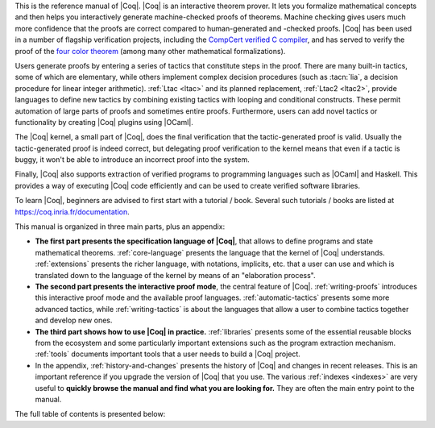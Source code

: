 This is the reference manual of |Coq|.  |Coq| is an interactive theorem
prover.  It lets you formalize mathematical concepts and then helps
you interactively generate machine-checked proofs of theorems.
Machine checking gives users much more confidence that the proofs are
correct compared to human-generated and -checked proofs.  |Coq| has been
used in a number of flagship verification projects, including the
`CompCert verified C compiler <http://compcert.inria.fr/>`_, and has
served to verify the proof of the `four color theorem
<https://github.com/math-comp/fourcolor>`_ (among many other
mathematical formalizations).

Users generate proofs by entering a series of tactics that constitute
steps in the proof.  There are many built-in tactics, some of which
are elementary, while others implement complex decision procedures
(such as :tacn:`lia`, a decision procedure for linear integer
arithmetic).  :ref:`Ltac <ltac>` and its planned replacement,
:ref:`Ltac2 <ltac2>`, provide languages to define new tactics by
combining existing tactics with looping and conditional constructs.
These permit automation of large parts of proofs and sometimes entire
proofs.  Furthermore, users can add novel tactics or functionality by
creating |Coq| plugins using |OCaml|.

The |Coq| kernel, a small part of |Coq|, does the final verification that
the tactic-generated proof is valid.  Usually the tactic-generated
proof is indeed correct, but delegating proof verification to the
kernel means that even if a tactic is buggy, it won't be able to
introduce an incorrect proof into the system.

Finally, |Coq| also supports extraction of verified programs to
programming languages such as |OCaml| and Haskell.  This provides a way
of executing |Coq| code efficiently and can be used to create verified
software libraries.

To learn |Coq|, beginners are advised to first start with a tutorial /
book.  Several such tutorials / books are listed at
https://coq.inria.fr/documentation.

This manual is organized in three main parts, plus an appendix:

- **The first part presents the specification language of |Coq|**, that
  allows to define programs and state mathematical theorems.
  :ref:`core-language` presents the language that the kernel of |Coq|
  understands.  :ref:`extensions` presents the richer language, with
  notations, implicits, etc. that a user can use and which is
  translated down to the language of the kernel by means of an
  "elaboration process".

- **The second part presents the interactive proof mode**, the central
  feature of |Coq|.  :ref:`writing-proofs` introduces this interactive
  proof mode and the available proof languages.
  :ref:`automatic-tactics` presents some more advanced tactics, while
  :ref:`writing-tactics` is about the languages that allow a user to
  combine tactics together and develop new ones.

- **The third part shows how to use |Coq| in practice.**
  :ref:`libraries` presents some of the essential reusable blocks from
  the ecosystem and some particularly important extensions such as the
  program extraction mechanism.  :ref:`tools` documents important
  tools that a user needs to build a |Coq| project.

- In the appendix, :ref:`history-and-changes` presents the history of
  |Coq| and changes in recent releases.  This is an important reference
  if you upgrade the version of |Coq| that you use.  The various
  :ref:`indexes <indexes>` are very useful to **quickly browse the
  manual and find what you are looking for.** They are often the main
  entry point to the manual.

The full table of contents is presented below:
